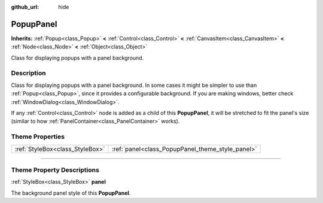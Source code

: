 :github_url: hide

.. DO NOT EDIT THIS FILE!!!
.. Generated automatically from Godot engine sources.
.. Generator: https://github.com/godotengine/godot/tree/3.5/doc/tools/make_rst.py.
.. XML source: https://github.com/godotengine/godot/tree/3.5/doc/classes/PopupPanel.xml.

.. _class_PopupPanel:

PopupPanel
==========

**Inherits:** :ref:`Popup<class_Popup>` **<** :ref:`Control<class_Control>` **<** :ref:`CanvasItem<class_CanvasItem>` **<** :ref:`Node<class_Node>` **<** :ref:`Object<class_Object>`

Class for displaying popups with a panel background.

.. rst-class:: classref-introduction-group

Description
-----------

Class for displaying popups with a panel background. In some cases it might be simpler to use than :ref:`Popup<class_Popup>`, since it provides a configurable background. If you are making windows, better check :ref:`WindowDialog<class_WindowDialog>`.

If any :ref:`Control<class_Control>` node is added as a child of this **PopupPanel**, it will be stretched to fit the panel's size (similar to how :ref:`PanelContainer<class_PanelContainer>` works).

.. rst-class:: classref-reftable-group

Theme Properties
----------------

.. table::
   :widths: auto

   +---------------------------------+--------------------------------------------------+
   | :ref:`StyleBox<class_StyleBox>` | :ref:`panel<class_PopupPanel_theme_style_panel>` |
   +---------------------------------+--------------------------------------------------+

.. rst-class:: classref-section-separator

----

.. rst-class:: classref-descriptions-group

Theme Property Descriptions
---------------------------

.. _class_PopupPanel_theme_style_panel:

.. rst-class:: classref-themeproperty

:ref:`StyleBox<class_StyleBox>` **panel**

The background panel style of this **PopupPanel**.

.. |virtual| replace:: :abbr:`virtual (This method should typically be overridden by the user to have any effect.)`
.. |const| replace:: :abbr:`const (This method has no side effects. It doesn't modify any of the instance's member variables.)`
.. |vararg| replace:: :abbr:`vararg (This method accepts any number of arguments after the ones described here.)`
.. |static| replace:: :abbr:`static (This method doesn't need an instance to be called, so it can be called directly using the class name.)`
